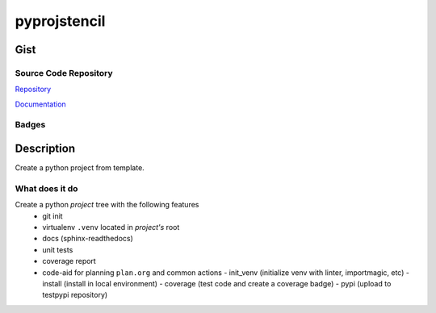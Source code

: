 *************************
pyprojstencil
*************************

Gist
==========

Source Code Repository
---------------------------

|source| `Repository <https://gitlab.com/pradyparanjpe/pyprojstencil.git>`__

|pages| `Documentation <https://pradyparanjpe.gitlab.io/pyprojstencil>`__

Badges
---------

|Pipeline|  |Coverage|  |PyPi Version|  |PyPi Format|  |PyPi Pyversion|


Description
==============

Create a python project from template.

What does it do
--------------------

Create a python `project` tree with the following features
  - git init
  - virtualenv ``.venv`` located in `project's` root
  - docs (sphinx-readthedocs)
  - unit tests
  - coverage report
  - code-aid for planning ``plan.org`` and common actions
    - init_venv (initialize venv with linter, importmagic, etc)
    - install (install in local environment)
    - coverage (test code and create a coverage badge)
    - pypi (upload to testpypi repository)


.. |Pipeline| image:: https://gitlab.com/pradyparanjpe/pyprojstencil/badges/master/pipeline.svg

.. |source| image:: https://about.gitlab.com/images/press/logo/svg/gitlab-icon-rgb.svg
   :width: 50
   :target: https://gitlab.com/pradyparanjpe/pyprojstencil.git

.. |pages| image:: https://about.gitlab.com/images/press/logo/svg/gitlab-logo-100.svg
   :width: 50
   :target: https://pradyparanjpe.gitlab.io/pyprojstencil

.. |PyPi Version| image:: https://img.shields.io/pypi/v/pyprojstencil
   :target: https://pypi.org/project/pyprojstencil/
   :alt: PyPI - version

.. |PyPi Format| image:: https://img.shields.io/pypi/format/pyprojstencil
   :target: https://pypi.org/project/pyprojstencil/
   :alt: PyPI - format

.. |PyPi Pyversion| image:: https://img.shields.io/pypi/pyversions/pyprojstencil
   :target: https://pypi.org/project/pyprojstencil/
   :alt: PyPi - pyversion

.. |Coverage| image:: https://gitlab.com/pradyparanjpe/pyprojstencil/badges/master/coverage.svg?skip_ignored=true
